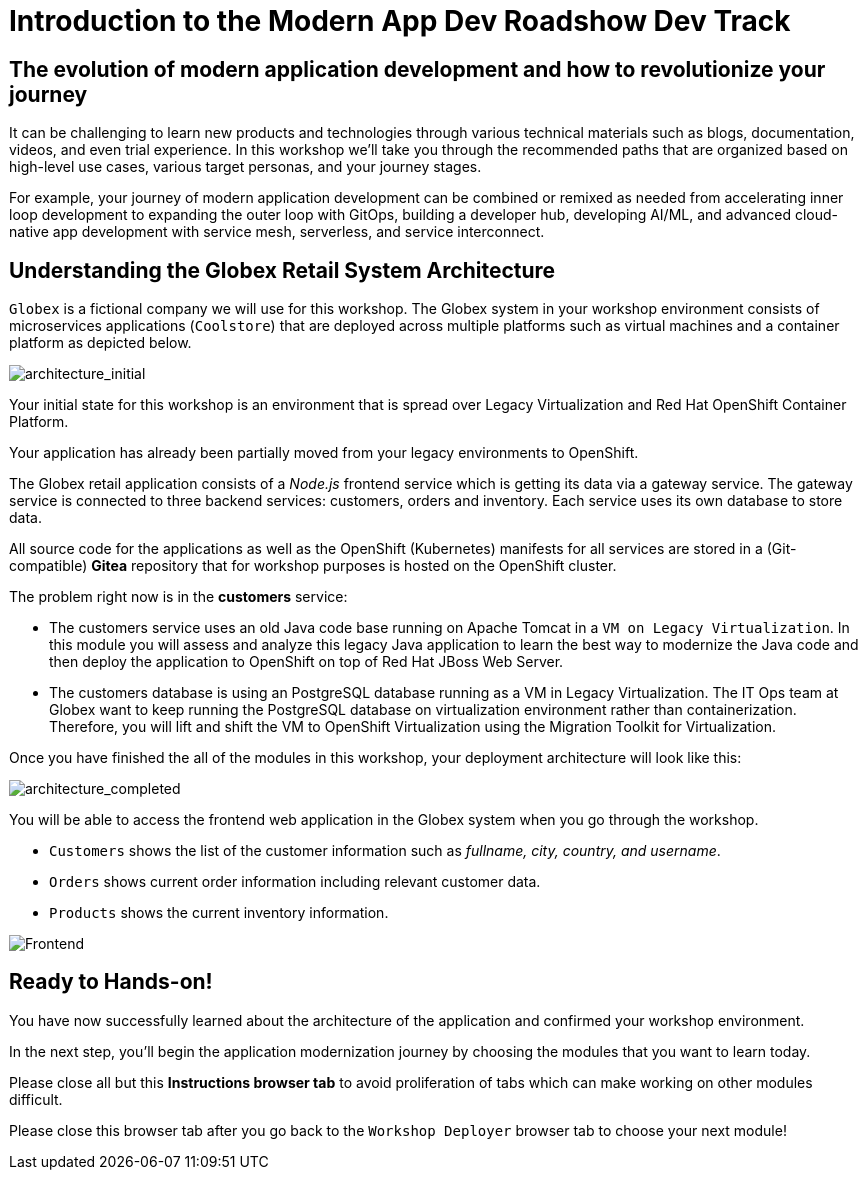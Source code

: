 = Introduction to the Modern App Dev Roadshow Dev Track
:imagesdir: ../assets/images/

++++
<!-- Google tag (gtag.js) -->
<script async src="https://www.googletagmanager.com/gtag/js?id=G-8JGT33527T"></script>
<script>
  window.dataLayer = window.dataLayer || [];
  function gtag(){dataLayer.push(arguments);}
  gtag('js', new Date());

  gtag('config', 'G-8JGT33527T');
</script>
<style>
  .nav-container, .pagination, .toolbar {
    display: none !important;
  }
  .doc {    
    max-width: 70rem !important;
  }
</style>
++++

== The evolution of modern application development and how to revolutionize your journey

It can be challenging to learn new products and technologies through various technical materials such as blogs, documentation, videos, and even trial experience. In this workshop we'll take you through the recommended paths that are organized based on high-level use cases, various target personas, and your journey stages.

For example, your journey of modern application development can be combined or remixed as needed from accelerating inner loop development to expanding the outer loop with GitOps, building a developer hub, developing AI/ML, and advanced cloud-native app development with service mesh, serverless, and service interconnect.

== Understanding the Globex Retail System Architecture

`Globex` is a fictional company we will use for this workshop. The Globex system in your workshop environment consists of microservices applications (`Coolstore`) that are deployed across multiple platforms such as virtual machines and a container platform as depicted below.

image::intro/architecture_initial.png[architecture_initial]

Your initial state for this workshop is an environment that is spread over Legacy Virtualization and Red Hat OpenShift Container Platform.

Your application has already been partially moved from your legacy environments to OpenShift.

The Globex retail application consists of a _Node.js_ frontend service which is getting its data via a gateway service. The gateway service is connected to three backend services: customers, orders and inventory. Each service uses its own database to store data.

All source code for the applications as well as the OpenShift (Kubernetes) manifests for all services are stored in a (Git-compatible) *Gitea* repository that for workshop purposes is hosted on the OpenShift cluster.

The problem right now is in the *customers* service:

* The customers service uses an old Java code base running on Apache Tomcat in a `VM on Legacy Virtualization`. In this module you will assess and analyze this legacy Java application to learn the best way to modernize the Java code and then deploy the application to OpenShift on top of Red Hat JBoss Web Server.
* The customers database is using an PostgreSQL database running as a VM in Legacy Virtualization. The IT Ops team at Globex want to keep running the PostgreSQL database on virtualization environment rather than containerization. Therefore, you will lift and shift the VM to OpenShift Virtualization using the Migration Toolkit for Virtualization.

Once you have finished the all of the modules in this workshop, your deployment architecture will look like this:

image::intro/architecture_completed.png[architecture_completed]

You will be able to access the frontend web application in the Globex system when you go through the workshop.

* `Customers` shows the list of the customer information such as _fullname, city, country, and username_.
* `Orders` shows current order information including relevant customer data.
* `Products` shows the current inventory information.

image::intro/frontend.png[Frontend]

== Ready to Hands-on!

You have now successfully learned about the architecture of the application and confirmed your workshop environment.

In the next step, you'll begin the application modernization journey by choosing the modules that you want to learn today.

Please close all but this *Instructions browser tab* to avoid proliferation of tabs which can make working on other modules difficult. 

Please close this browser tab after you go back to the `Workshop Deployer` browser tab to choose your next module!